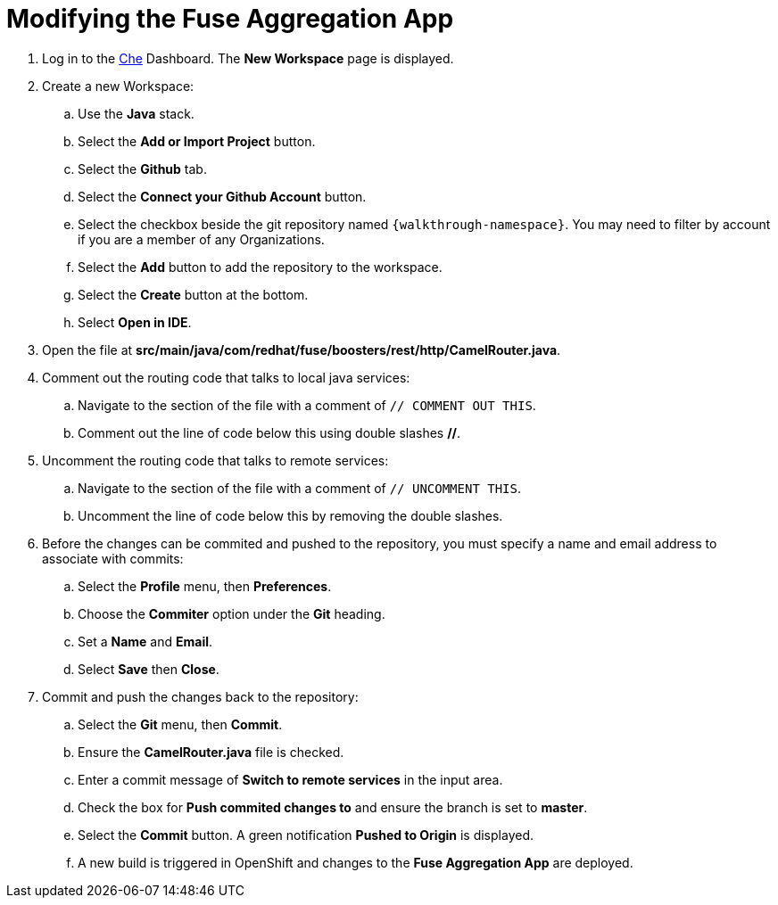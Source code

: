 // Module included in the following assemblies:
//
// <List assemblies here, each on a new line>

// Base the file name and the ID on the module title. For example:
// * file name: doing-procedure-a.adoc
// * ID: [id='doing-procedure-a']
// * Title: = Doing procedure A


[id='modifying-fuse-aggregation-app_{context}']




= Modifying the Fuse Aggregation App


// TODO placeholders for product names
// TODO project name
. Log in to the link:{che-url}[Che, window="_blank"] Dashboard. The *New Workspace* page is displayed.

. Create a new Workspace:
.. Use the *Java* stack.
.. Select the *Add or Import Project* button.
.. Select the *Github* tab.
.. Select the *Connect your Github Account* button.
.. Select the checkbox beside the git repository named `{walkthrough-namespace}`. You may need to filter by account if you are a member of any Organizations.
.. Select the *Add* button to add the repository to the workspace.
.. Select the *Create* button at the bottom.
.. Select *Open in IDE*.
+
. Open the file at *src/main/java/com/redhat/fuse/boosters/rest/http/CamelRouter.java*.
+
// TODO: explain what the app is doing and why we're modifying it
+
. Comment out the routing code that talks to local java services:
.. Navigate to the section of the file with a comment of `// COMMENT OUT THIS`.
.. Comment out the line of code below this using double slashes *//*.
+
. Uncomment the routing code that talks to remote services:
.. Navigate to the section of the file with a comment of `// UNCOMMENT THIS`.
.. Uncomment the line of code below this by removing the double slashes.
+
. Before the changes can be commited and pushed to the repository, you must specify a name and email address to associate with commits:
.. Select the *Profile* menu, then *Preferences*.
.. Choose the *Commiter* option under the *Git* heading.
.. Set a *Name* and *Email*.
.. Select *Save* then *Close*.

. Commit and push the changes back to the repository:
.. Select the *Git* menu, then *Commit*.
.. Ensure the *CamelRouter.java* file is checked.
.. Enter a commit message of *Switch to remote services* in the input area.
.. Check the box for *Push commited changes to* and ensure the branch is set to *master*.
.. Select the *Commit* button. A green notification *Pushed to Origin* is displayed.
.. A new build is triggered in OpenShift and changes to the *Fuse Aggregation App* are deployed.



ifdef::location[]

.To verify this procedure:
// tag::verification[]

After waiting for the build and deployment, check that link:https://{fuse-aggregator-url}/camel/flights[Flights Endpoint, window="_blank"] responds with more than 8 flights.


// end::verification[]

.If your verification fails:
// tag::verificationNo[]
Verify that you followed each step in the procedure above.  If you are still having issues, contact your administrator.
// end::verificationNo[]
endif::location[]

